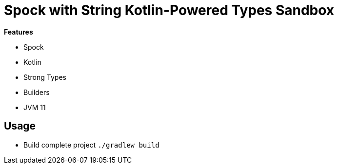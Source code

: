 = Spock with String Kotlin-Powered Types Sandbox

*Features*

* Spock
* Kotlin
* Strong Types
* Builders
* JVM 11

== Usage

* Build complete project `./gradlew build`
